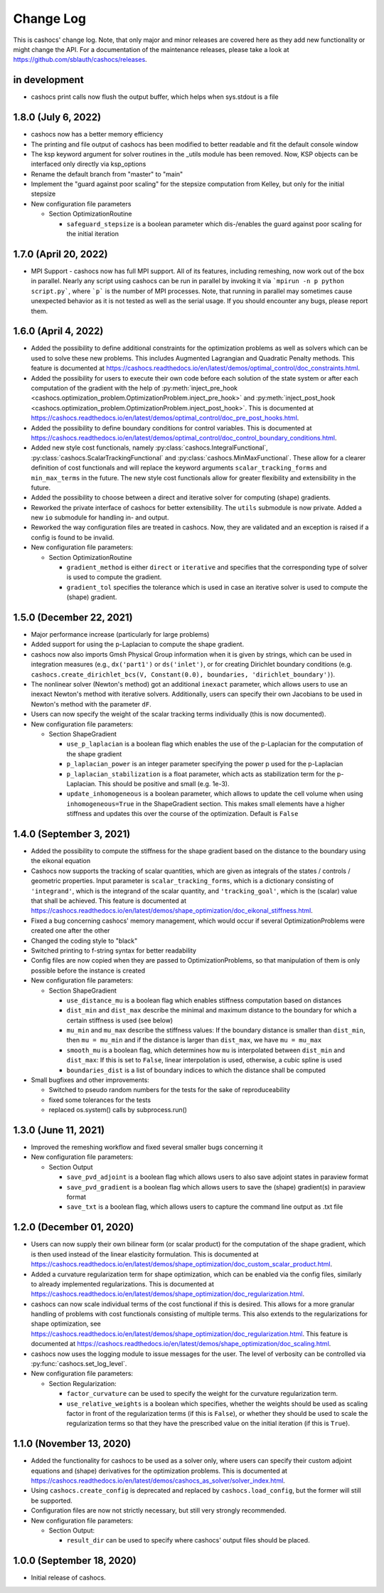 Change Log
==========

This is cashocs' change log. Note, that only major and minor releases are covered
here as they add new functionality or might change the API. For a documentation
of the maintenance releases, please take a look at
`<https://github.com/sblauth/cashocs/releases>`_.

in development
--------------

* cashocs print calls now flush the output buffer, which helps when sys.stdout is a file


1.8.0 (July 6, 2022)
--------------------

* cashocs now has a better memory efficiency

* The printing and file output of cashocs has been modified to better readable and fit the default console window

* The ksp keyword argument for solver routines in the _utils module has been removed. Now, KSP objects can be interfaced only directly via ksp_options

* Rename the default branch from "master" to "main"

* Implement the "guard against poor scaling" for the stepsize computation from Kelley, but only for the initial stepsize

* New configuration file parameters

  * Section OptimizationRoutine
  
    * ``safeguard_stepsize`` is a boolean parameter which dis-/enables the guard against poor scaling for the initial iteration

    
1.7.0 (April 20, 2022)
----------------------

* MPI Support - cashocs now has full MPI support. All of its features, including remeshing, now work out of the box in parallel. Nearly any script using cashocs can be run in parallel by invoking it via ```mpirun -n p python script.py```, where ```p``` is the number of MPI processes. Note, that running in parallel may sometimes cause unexpected behavior as it is not tested as well as the serial usage. If you should encounter any bugs, please report them.


1.6.0 (April 4, 2022)
--------------------

* Added the possibility to define additional constraints for the optimization problems as well as solvers which can be used to solve these new problems. This includes Augmented Lagrangian and Quadratic Penalty methods. This feature is documented at `<https://cashocs.readthedocs.io/en/latest/demos/optimal_control/doc_constraints.html>`_.

* Added the possibility for users to execute their own code before each solution of the state system or after each computation of the gradient with the help of :py:meth:`inject_pre_hook <cashocs.optimization_problem.OptimizationProblem.inject_pre_hook>` and :py:meth:`inject_post_hook <cashocs.optimization_problem.OptimizationProblem.inject_post_hook>`. This is documented at `<https://cashocs.readthedocs.io/en/latest/demos/optimal_control/doc_pre_post_hooks.html>`_.

* Added the possibility to define boundary conditions for control variables. This is documented at `<https://cashocs.readthedocs.io/en/latest/demos/optimal_control/doc_control_boundary_conditions.html>`_.

* Added new style cost functionals, namely :py:class:`cashocs.IntegralFunctional`, :py:class:`cashocs.ScalarTrackingFunctional` and :py:class:`cashocs.MinMaxFunctional`. These allow for a clearer definition of cost functionals and will replace the keyword arguments ``scalar_tracking_forms`` and ``min_max_terms`` in the future. The new style cost functionals allow for greater flexibility and extensibility in the future.

* Added the possibility to choose between a direct and iterative solver for computing (shape) gradients. 

* Reworked the private interface of cashocs for better extensibility. The ``utils`` submodule is now private. Added a new ``io`` submodule for handling in- and output. 

* Reworked the way configuration files are treated in cashocs. Now, they are validated and an exception is raised if a config is found to be invalid. 

* New configuration file parameters:

  * Section OptimizationRoutine
    
    * ``gradient_method`` is either ``direct`` or ``iterative`` and specifies that the corresponding type of solver is used to compute the gradient.
    
    * ``gradient_tol`` specifies the tolerance which is used in case an iterative solver is used to compute the (shape) gradient.

    
1.5.0 (December 22, 2021)
-------------------------

* Major performance increase (particularly for large problems)

* Added support for using the p-Laplacian to compute the shape gradient. 

* cashocs now also imports Gmsh Physical Group information when it is given by strings, which can be used in integration measures (e.g., ``dx('part1')`` or ``ds('inlet')``, or for creating Dirichlet boundary conditions (e.g. ``cashocs.create_dirichlet_bcs(V, Constant(0.0), boundaries, 'dirichlet_boundary')``).

* The nonlinear solver (Newton's method) got an additional ``inexact`` parameter, which allows users to use an inexact Newton's method with iterative solvers. Additionally, users can specify their own Jacobians to be used in Newton's method with the parameter ``dF``.

* Users can now specify the weight of the scalar tracking terms individually (this is now documented).

* New configuration file parameters:

  * Section ShapeGradient

    * ``use_p_laplacian`` is a boolean flag which enables the use of the p-Laplacian for the computation of the shape gradient
    
    * ``p_laplacian_power`` is an integer parameter specifying the power p used for the p-Laplacian

    * ``p_laplacian_stabilization`` is a float parameter, which acts as stabilization term for the p-Laplacian. This should be positive and small (e.g. 1e-3).

    * ``update_inhomogeneous`` is a boolean parameter, which allows to update the cell volume when using ``inhomogeneous=True`` in the ShapeGradient section. This makes small elements have a higher stiffness and updates this over the course of the optimization. Default is ``False``

    
1.4.0 (September 3, 2021)
-------------------------

* Added the possibility to compute the stiffness for the shape gradient based on the distance to the boundary using the eikonal equation

* Cashocs now supports the tracking of scalar quantities, which are given as integrals of the states / controls / geometric properties. Input parameter is ``scalar_tracking_forms``, which is a dictionary consisting of ``'integrand'``, which is the integrand of the scalar quantity, and ``'tracking_goal'``, which is the (scalar) value that shall be achieved. This feature is documented at `<https://cashocs.readthedocs.io/en/latest/demos/shape_optimization/doc_eikonal_stiffness.html>`_.

* Fixed a bug concerning cashocs' memory management, which would occur if several OptimizationProblems were created one after the other

* Changed the coding style to "black"

* Switched printing to f-string syntax for better readability

* Config files are now copied when they are passed to OptimizationProblems, so that manipulation of them is only possible before the instance is created

* New configuration file parameters:

  * Section ShapeGradient

    * ``use_distance_mu`` is a boolean flag which enables stiffness computation based on distances

    * ``dist_min`` and ``dist_max`` describe the minimal and maximum distance to the boundary for which a certain stiffness is used (see below)

    * ``mu_min`` and ``mu_max`` describe the stiffness values: If the boundary distance is smaller than ``dist_min``, then ``mu = mu_min`` and if the distance is larger than ``dist_max``, we have ``mu = mu_max``

    * ``smooth_mu`` is a boolean flag, which determines how ``mu`` is interpolated between ``dist_min`` and ``dist_max``: If this is set to ``False``, linear interpolation is used, otherwise, a cubic spline is used

    * ``boundaries_dist`` is a list of boundary indices to which the distance shall be computed

* Small bugfixes and other improvements:

  * Switched to pseudo random numbers for the tests for the sake of reproduceability

  * fixed some tolerances for the tests

  * replaced os.system() calls by subprocess.run()


1.3.0 (June 11, 2021)
---------------------

* Improved the remeshing workflow and fixed several smaller bugs concerning it

* New configuration file parameters:

  * Section Output
    
    * ``save_pvd_adjoint`` is a boolean flag which allows users to also save adjoint states in paraview format

    * ``save_pvd_gradient`` is a boolean flag which allows users to save the (shape) gradient(s) in paraview format

    * ``save_txt`` is a boolean flag, which allows users to capture the command line output as .txt file


1.2.0 (December 01, 2020)
-------------------------

* Users can now supply their own bilinear form (or scalar product) for the computation of the shape gradient, which is then used instead of the linear elasticity formulation. This is documented at `<https://cashocs.readthedocs.io/en/latest/demos/shape_optimization/doc_custom_scalar_product.html>`_.

* Added a curvature regularization term for shape optimization, which can be enabled via the config files, similarly to already implemented regularizations. This is documented at `<https://cashocs.readthedocs.io/en/latest/demos/shape_optimization/doc_regularization.html>`_.

* cashocs can now scale individual terms of the cost functional if this is desired. This allows for a more granular handling of problems with cost functionals consisting of multiple terms. This also extends to the regularizations for shape optimization, see `<https://cashocs.readthedocs.io/en/latest/demos/shape_optimization/doc_regularization.html>`_. This feature is documented at `<https://cashocs.readthedocs.io/en/latest/demos/shape_optimization/doc_scaling.html>`_.

* cashocs now uses the logging module to issue messages for the user. The level of verbosity can be controlled via :py:func:`cashocs.set_log_level`.

* New configuration file parameters:

  * Section Regularization:

    * ``factor_curvature`` can be used to specify the weight for the curvature regularization term.

    * ``use_relative_weights`` is a boolean which specifies, whether the weights should be used as scaling factor in front of the regularization terms (if this is ``False``), or whether they should be used to scale the regularization terms so that they have the prescribed value on the initial iteration (if this is ``True``).


1.1.0 (November 13, 2020)
-------------------------

* Added the functionality for cashocs to be used as a solver only, where users can specify their custom adjoint equations and (shape) derivatives for the optimization problems. This is documented at `<https://cashocs.readthedocs.io/en/latest/demos/cashocs_as_solver/solver_index.html>`_.

* Using ``cashocs.create_config`` is deprecated and replaced by ``cashocs.load_config``, but the former will still be supported.

* Configuration files are now not strictly necessary, but still very strongly recommended.

* New configuration file parameters:

  * Section Output:

    * ``result_dir`` can be used to specify where cashocs' output files should be placed.


1.0.0 (September 18, 2020)
--------------------------

* Initial release of cashocs.


